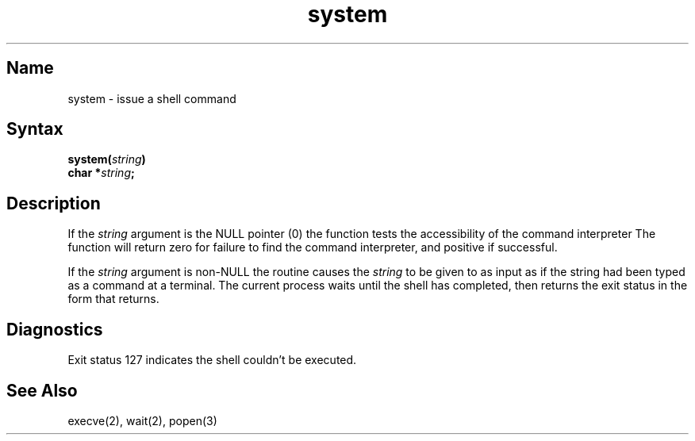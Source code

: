 .\" SCCSID: @(#)system.3	6.3	8/30/89
.TH system 3
.SH Name
system \- issue a shell command 
.SH Syntax
.nf
.B system(\fIstring\fP)
.B char *\fIstring\fP;
.fi
.SH Description
.NXR "system subroutine (standard C)"
.NXR "shell command" "issuing"
If the
.I string
argument is the NULL pointer (0) the
.PN system
function tests the accessibility of
the command interpreter
.MS sh 1 .
The function will return zero for failure to find the command
interpreter, and positive if successful.
.PP
If the
.I string
argument is non-NULL the
.PN system
routine causes the
.I string
to be given to 
.MS sh 1
as input as if the string had been typed as a command
at a terminal.
The current process waits until the shell has
completed, then returns the exit status in the form that
.MS wait 2
returns.
.SH Diagnostics
Exit status 127 indicates the shell couldn't be executed.
.SH See Also
execve(2), wait(2), popen(3)
